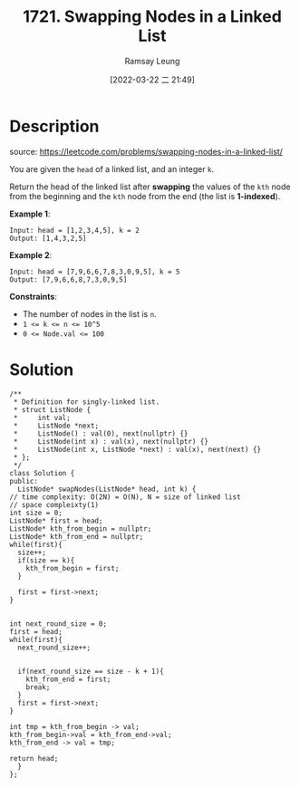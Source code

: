 #+LATEX_CLASS: ramsay-org-article
#+LATEX_CLASS_OPTIONS: [oneside,A4paper,12pt]
#+AUTHOR: Ramsay Leung
#+EMAIL: ramsayleung@gmail.com
#+DATE: 2022-03-22 二 21:49
#+HUGO_BASE_DIR: ~/code/org/leetcode_book
#+HUGO_SECTION: docs/1700
#+HUGO_AUTO_SET_LASTMOD: t
#+HUGO_DRAFT: false
#+DATE: [2022-03-22 二 21:49]
#+TITLE: 1721. Swapping Nodes in a Linked List
#+HUGO_WEIGHT: 1721

* Description
  source: https://leetcode.com/problems/swapping-nodes-in-a-linked-list/

  You are given the ~head~ of a linked list, and an integer ~k~.

  Return the head of the linked list after *swapping* the values of the ~kth~ node from the beginning and the ~kth~ node from the end (the list is *1-indexed*).

  *Example 1*:

  [[https://assets.leetcode.com/uploads/2020/09/21/linked1.jpg]]

  #+begin_example
  Input: head = [1,2,3,4,5], k = 2
  Output: [1,4,3,2,5]
  #+end_example


  *Example 2*:

  #+begin_example
  Input: head = [7,9,6,6,7,8,3,0,9,5], k = 5
  Output: [7,9,6,6,8,7,3,0,9,5]
  #+end_example

  *Constraints*:

  - The number of nodes in the list is ~n~.
  - ~1 <= k <= n <= 10^5~
  - ~0 <= Node.val <= 100~
* Solution
  [[file:~/code/python/leetcode/images/1700/1721_swapping_nodes_in_a_linked_list.png][file:~/code/python/leetcode/images/1700/1721_swapping_nodes_in_a_linked_list.png]] 

  #+begin_src c++
    /**
     ,* Definition for singly-linked list.
     ,* struct ListNode {
     ,*     int val;
     ,*     ListNode *next;
     ,*     ListNode() : val(0), next(nullptr) {}
     ,*     ListNode(int x) : val(x), next(nullptr) {}
     ,*     ListNode(int x, ListNode *next) : val(x), next(next) {}
     ,* };
     ,*/
    class Solution {
    public:
      ListNode* swapNodes(ListNode* head, int k) {
	// time complexity: O(2N) = O(N), N = size of linked list
	// space compleixty(1)
	int size = 0;
	ListNode* first = head;
	ListNode* kth_from_begin = nullptr;
	ListNode* kth_from_end = nullptr;
	while(first){
	  size++;   
	  if(size == k){
	    kth_from_begin = first;
	  }

	  first = first->next;
	}


	int next_round_size = 0;
	first = head;
	while(first){
	  next_round_size++;


	  if(next_round_size == size - k + 1){
	    kth_from_end = first;
	    break;
	  }
	  first = first->next;
	}

	int tmp = kth_from_begin -> val;
	kth_from_begin->val = kth_from_end->val;
	kth_from_end -> val = tmp;

	return head;
      }
    };
  #+end_src
